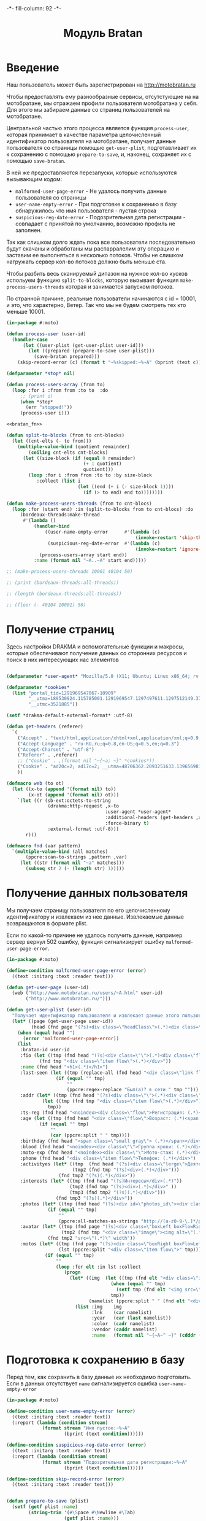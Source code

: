 #+HTML_HEAD: -*- fill-column: 92 -*-

#+TITLE: Модуль Bratan

#+NAME:css
#+BEGIN_HTML
<link rel="stylesheet" type="text/css" href="css/css.css" />
#+END_HTML

* Введение

  Наш пользователь может быть зарегистрирован на http://motobratan.ru

  Чтобы предоставлять ему разнообразные сервисы, отсутстующие на на мотобратане, мы
  отражаем профили пользователя мотобратана у себя. Для этого мы забираем данные со страниц
  пользователей на мотобратане.

  Центральной частью этого процесса является функция =process-user=, которая принимает в
  качестве параметра целочисленный идентификатор пользователя на мотобратане, получает
  данные пользователя со страницы помощью =get-user-plist=, подготавливает их к сохранению
  с помощью =prepare-to-save=, и, наконец, сохраняет их с помощью =save-bratan=.

  В ней же предоставляются перезапуски, которые используются вызывающим кодом:
  - =malformed-user-page-error= - Не удалось получить данные пользователя со страницы
  - =user-name-empty-error= - При подготовке к сохранению в базу обнаружилось что имя
    пользователя - пустая строка
  - =suspicious-reg-date-error= - Подозрительная дата регистрации - совпадает с принятой по
    умолчанию, возможно профиль не заполнен.

  Так как слишком долго ждать пока все пользователи последовательно будут скачаны и
  обработаны мы распарралелим эту операцию и заставим ее выполняться в несколько
  потоков. Чтобы не слишком нагружать сервер кол-во потоков должно быть меньше ста.

  Чтобы разбить весь сканируемый дипазон на нужное кол-во кусков испольуем функцию
  =split-to-blocks=, которую вызывает функция =make-process-users-threads= которая и
  занимается запуском потоков.

  По странной причине, реальные пользователи начинаются с id = 10001, и это, что
  характерно, Ветер. Так что мы не будем смотреть тех кто меньше 10001.

  #+NAME: bratan
  #+BEGIN_SRC lisp :tangle src/mod/bratan/bratan.lisp :noweb tangle :exports code
    (in-package #:moto)

    (defun process-user (user-id)
      (handler-case
          (let ((user-plist (get-user-plist user-id)))
            (let ((prepared (prepare-to-save user-plist)))
              (save-bratan prepared)))
        (skip-record-error (c) (format t "~%skipped:~%~A" (bprint (text c))))))

    (defparameter *stop* nil)

    (defun process-users-array (from to)
      (loop :for i :from from :to to  :do
         ;; (print i)
         (when *stop*
           (err "stopped!"))
         (process-user i)))

    <<bratan_fn>>

    (defun split-to-blocks (from to cnt-blocks)
      (let ((cnt-elts (- to from)))
        (multiple-value-bind (quotient remainder)
            (ceiling cnt-elts cnt-blocks)
          (let ((size-block (if (equal 0 remainder)
                                (+ 1 quotient)
                                quotient)))
            (loop :for i :from from :to to :by size-block
               :collect (list i
                              (let ((end (+ i (- size-block 1))))
                                (if (> to end) end to))))))))

    (defun make-process-users-threads (from to cnt-blocs)
      (loop :for (start end) :in (split-to-blocks from to cnt-blocs) :do
         (bordeaux-threads:make-thread
          #'(lambda ()
              (handler-bind
                  ((user-name-empty-error      #'(lambda (c)
                                                   (invoke-restart 'skip-this-record)))
                   (suspicious-reg-date-error  #'(lambda (c)
                                                   (invoke-restart 'ignore-date))))
                (process-users-array start end))
              :name (format nil "~A..~A" start end)))))

    ;; (make-process-users-threads 10001 40104 50)

    ;; (print (bordeaux-threads:all-threads))

    ;; (length (bordeaux-threads:all-threads))

    ;; (floor (- 40104 10001) 50)
  #+END_SRC

* Получение страниц

  Здесь настройки DRAKMA и вспомогательные функции и макросы, которые обеспечивают получение
  данных со сторонних ресурсов и поиск в них интересующих нас элементов

  #+NAME: bratan_fn
  #+BEGIN_SRC lisp

    (defparameter *user-agent* "Mozilla/5.0 (X11; Ubuntu; Linux x86_64; rv:33.0) Gecko/20100101 Firefox/33.0")

    (defparameter *cookies*
      (list "portal_tid=1291969547067-10909"
            "__utma=189530924.115785001.1291969547.1297497611.1297512149.377"
            "__utmc=3521885"))

    (setf *drakma-default-external-format* :utf-8)

    (defun get-headers (referer)
      `(
        ("Accept" . "text/html,application/xhtml+xml,application/xml;q=0.9,*/*;q=0.8")
        ("Accept-Language" . "ru-RU,ru;q=0.8,en-US;q=0.5,en;q=0.3")
        ("Accept-Charset" . "utf-8")
        ("Referer" . ,referer)
        ;; ("Cookie" . ,(format nil "~{~a; ~}" *cookies*))
        ("Cookie" . "ad20c=2; ad17c=2; __utma=48706362.2093251633.1396569814.1413985658.1413990550.145; __utmz=48706362.1413926450.142.18.utmcsr=vk.com|utmccn=(referral)|utmcmd=referral|utmcct=/im; email=avenger-f%40yandex.ru; password=30e3465569cc7433b34d42baeadff18f; PHPSESSID=ms1rrsgjqvm3lhdl5af1aekvv0; __utmc=48706362; __utmb=48706362.5.10.1413990550")
        ))

    (defmacro web (to ot)
      (let ((x-to (append '(format nil) to))
            (x-ot (append '(format nil) ot)))
        `(let ((r (sb-ext:octets-to-string
                   (drakma:http-request ,x-to
                                        :user-agent *user-agent*
                                        :additional-headers (get-headers ,x-ot)
                                        :force-binary t)
                   :external-format :utf-8)))
           r)))

    (defmacro fnd (var pattern)
      `(multiple-value-bind (all matches)
           (ppcre:scan-to-strings ,pattern ,var)
         (let ((str (format nil "~a" matches)))
           (subseq str 2 (- (length str) 1)))))
  #+END_SRC

* Получение данных пользователя

  Мы получаем страницу пользователя по его целочисленному идентификатору и извлекаем из нее
  данные. Извлекаемые данные возвращаются в формате plist.

  Если по какой-то причине не удалось получить данные, например сервер вернул 502 ошибку,
  функция сигнализирует ошибку =malformed-user-page-error=.

  #+NAME: bratan_fn
  #+BEGIN_SRC lisp
    (in-package #:moto)

    (define-condition malformed-user-page-error (error)
      ((text :initarg :text :reader text)))

    (defun get-user-page (user-id)
      (web ("http://www.motobratan.ru/users/~A.html" user-id)
           ("http://www.motobratan.ru/")))

    (defun get-user-plist (user-id)
      "Получает идентификатор пользователя и извлекает данные этого пользователя с мотобратана"
      (let* ((page (get-user-page user-id))
             (head (fnd page "(?s)<div class=\"headClass\">(.*)<div class=\"clear\">")))
        (when (equal head "")
          (error 'malformed-user-page-error))
        (list
         :bratan-id user-id
         :fio (let ((tmp (fnd head "(?s)<div class=\"\">(.*)<div class=\"flow\">(.*)<div class=\"item flow\">(.*)</div>(.*)<div class=\"item flow\">")))
                (fnd tmp "<div class=\"item flow\">(.*)</div>"))
         :name (fnd head "<h1>(.*)</h1>")
         :last-seen (let ((tmp (replace-all (fnd head "<div class=\"link flow small\">(.*)</div>") "&nbsp;" " ")))
                      (if (equal "" tmp)
                          ""
                          (ppcre:regex-replace "Был(а)? в сети " tmp "")))
         :addr (let* ((tmp (fnd head "(?s)<div class=\"\">(.*)<div class=\"flow\">(.*)Регистрация")))
                 (let ((tmp (fnd tmp "<div class=\"item flow\">(.*)</div>")))
                   tmp))
         :ts-reg (fnd head "<noindex><div class=\"flow\">Регистрация: (.*)</div></noindex>")
         :age (let ((tmp (fnd head "<div class=\"flow\">Возраст: (.*)<span class=\"small gray\">")))
                (if (equal "" tmp)
                    ""
                    (car (ppcre:split " " tmp))))
         :birthday (fnd head "<span class=\"small gray\"> (.*)</span></div>")
         :blood (fnd head "<noindex><div class=\"\">Группа крови: (.*)</div></noindex>")
         :moto-exp (fnd head "<noindex><div class=\"\">Мото-стаж: (.*)</div></noindex>")
         :phone (fnd head "<div class=\"item flow\">Телефон: (.*)</div>")
         :activityes (let* ((tmp  (fnd head "(?s)<div class=\"lerge\">Деятельность</div>(.*)<div class=\"boxFlowTop\">"))
                            (tmp2 (fnd tmp "(?s)<div>(.*)</div>")))
                       (fnd tmp2 "(?s)(.*)</div>"))
         :interests (let* ((tmp (fnd head "(?s)Интересы</div>(.*)"))
                           (tmp2 (fnd tmp "(?s)<div>(.*)</div>" ))
                           (tmp3 (fnd tmp2 "(?s)(.*)</div>")))
                      (fnd tmp3 "(?s)(.*)</div>"))
         :photos (let* ((tmp (fnd head "(?s)<div id=\"photos_id\"><div class=\"images\">(.*)</div></div>")))
                   (if (equal "" tmp)
                       ""
                       (ppcre:all-matches-as-strings "http://[a-z0-9-\.]*/photos/normal/[0-9]*/[0-9]*\.jpg" tmp)))
         :avatar (let* ((tmp (fnd page "(?s)<div class=\"boxLeft boxFlowRight\">(.*)"))
                        (tmp2 (fnd tmp "<div class=\"image\"><img alt=\"(.*)</div>")))
                   (fnd tmp2 "src=\"(.*)\" width"))
         :motos (let* ((tmp (fnd page "(?s)<div class=\"boxRight boxFlowLeft\">(.*)<div class=\"boxCenter\">"))
                       (lst (ppcre:split "<div class=\"item flow\">" tmp)))
                  (if (equal "" tmp)
                      ""
                      (loop :for elt :in lst :collect
                         (progn
                           (let* ((img  (let ((tmp (fnd elt "<div class=\"image\"><img src=\"(.*)\" width=\"240\"")))
                                          (when (equal "" tmp)
                                            (setf tmp (fnd elt "<img src=\"(.*)\" width=\"240\"")))
                                          tmp))
                                  (namelist (ppcre:split " " (fnd elt "<div class=\"lerge\"><a href=\"(.*)\">(.*)</a></div>"))))
                             (list :img    img
                                   :lnk    (car namelist)
                                   :year   (car (last namelist))
                                   :color  (cadr namelist)
                                   :vendor (caddr namelist)
                                   :name   (format nil "~{~A~^ ~}" (cdddr (butlast namelist))))))))))))
  #+END_SRC

* Подготовка к сохранению в базу

  Перед тем, как сохранить в базу данные их необходимо подготовить. Если в данных
  отсутствует =name= сигнализируется ошибка  =user-name-empty-error=

  #+NAME: bratan_fn
  #+BEGIN_SRC lisp
    (in-package #:moto)

    (define-condition user-name-empty-error (error)
      ((text :initarg :text :reader text))
      (:report (lambda (condition stream)
                 (format stream "Имя пустое:~%~A"
                         (bprint (text condition))))))

    (define-condition suspicious-reg-date-error (error)
      ((text :initarg :text :reader text))
      (:report (lambda (condition stream)
                 (format stream "Подозрительная дата регистрации:~%~A"
                         (bprint (text condition))))))

    (define-condition skip-record-error (error)
      ((text :initarg :text :reader text)))


    (defun prepare-to-save (plist)
      (setf (getf plist :name)
            (string-trim '(#\Space #\Newline #\Tab)
                         (getf plist :name)))
      (restart-case
          (when (equal (getf plist :name) "")
            (error 'user-name-empty-error :text plist))
          (ignore-empty-name  () "")
          (skip-this-record   () (error 'skip-record-error :text plist))
          ;; (enter-name-manually () "")))
          )
      (restart-case
          (when (equal (getf plist :ts-reg) "1 января 1970")
            (error 'suspicious-reg-date-error :text plist))
        (ignore-date       () "")
        (skip-this-record  () (error 'skip-record-error :text plist)))
      plist)
  #+END_SRC

* Сохранение данных пользователя в базу

  При сохранении данных пользователя мы проверяем, нет ли уже сохраненной записи об этом
  пользователе, и если она есть - обновляем запись.

  #+NAME: bratan_fn
  #+BEGIN_SRC lisp
    (in-package #:moto)

    (defun save-bratan (p)
      "Принимает plist пользователя и создает/обновляет сущность в базе"
      (aif (find-bratan :bratan_id (getf p :bratan-id))
           ;; Найдены записи, обновляем первую, остальные удаляем
           (let ((rec (car it)))
             ;; Удаление дублей
             (unless (null (cdr it))
               (loop :for d :in (cdr it) :do
                  (del-bratan (id d))))
             ;; Обновление записи
             (progn
               (setf (getf p :photos)
                     (bprint (getf p :photos)))
               (setf (getf p :motos)
                     (bprint (getf p :motos)))
               (setf (getf p :ts-last-upd)
                     (get-universal-time))
               (upd-bratan rec p)))
           ;; Записи не найдены, вставляем новую
           (progn
             (make-bratan
              :bratan-id (getf p :bratan-id)
              :ts-last-upd (get-universal-time)
              :fio (getf p :fio)
              :name (getf p :name)
              :last-seen (getf p :last-seen)
              :addr (getf p :addr)
              :ts-reg (getf p :ts-reg)
              :age (getf p :age)
              :birthday (getf p :birthday)
              :blood (getf p :blood)
              :moto-exp (getf p :moto-exp)
              :phone (getf p :phone)
              :activityes (getf p :activityes)
              :interests (getf p :interests)
              :photos (format nil "~A" (bprint (getf p :photos)))
              :avatar (getf p :avatar)
              :motos (format nil "~A" (getf p :motos))
              ))))
  #+END_SRC

* Подбираем остатки


  #+NAME: bratan_fn
  #+BEGIN_SRC lisp
    ;; (in-package #:moto)

    ;; (with-connection *db-spec*
    ;;   ;; Берем все возможные айдишники
    ;;   (loop :for i :from 10001 :to 40079 :do
    ;;      ;; Проверяем, есть ли у нас такой пользователь в базе
    ;;      (aif (query (:select 'bratan_id :from 'bratan :where (:= 'bratan_id i)))
    ;;           ;; Если такой пользователь есть - удаляем дупликаты
    ;;           (query (:delete-from 'bratan :where (:and (:= 'bratan_id bratan_id) (:!= 'id i))))
    ;;           ;; Если его нет
    ;;           (progn
    ;;             ;; Получаем пользователя
    ;;             (let ((user-plist (get-user-plist i)))
    ;;               ;; Сохраняем его в базу
    ;;               (save-bratan user-plist))))))

    ;; (with-connection *db-spec*
    ;;   (query (:select 'bratan_id :from 'bratan :where (:= 'id 10000))))
  #+END_SRC
